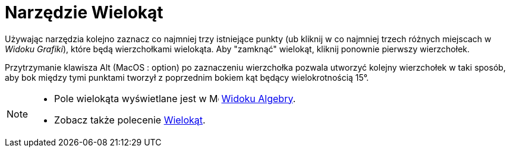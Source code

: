 = Narzędzie Wielokąt
:page-en: tools/Polygon
ifdef::env-github[:imagesdir: /en/modules/ROOT/assets/images]

Używając narzędzia kolejno zaznacz co najmniej trzy istniejące punkty (ub kliknij w co najmniej trzech różnych miejscach w _Widoku Grafiki_), które będą wierzchołkami wielokąta. Aby "zamknąć" wielokąt, kliknij ponownie pierwszy wierzchołek.

Przytrzymanie klawisza [.kcode]#Alt# (MacOS : [.kcode]##option##) po zaznaczeniu wierzchołka pozwala utworzyć kolejny wierzchołek w taki sposób, aby bok między tymi punktami tworzył z poprzednim bokiem kąt będący wielokrotnością 15°.

[NOTE]
====

* Pole wielokąta wyświetlane jest w image:16px-Menu_view_algebra.svg.png[Menu view algebra.svg,width=16,height=16]
xref:/Widok_Algebry.adoc[Widoku Algebry].
* Zobacz także polecenie xref:/commands/Wielokąt.adoc[Wielokąt].

====
